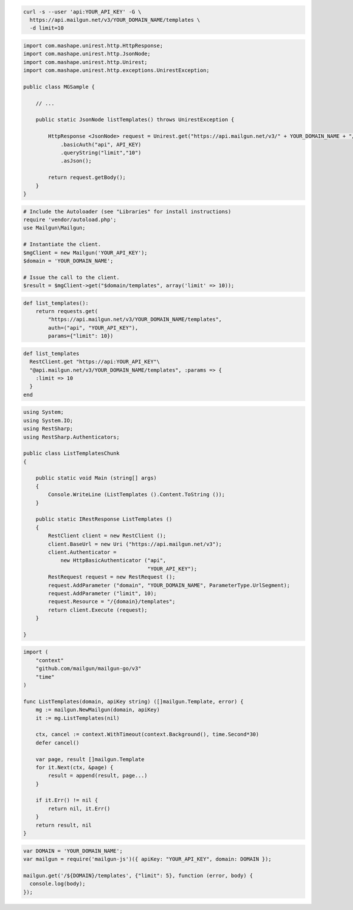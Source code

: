 .. code-block:: bash

  curl -s --user 'api:YOUR_API_KEY' -G \
    https://api.mailgun.net/v3/YOUR_DOMAIN_NAME/templates \
    -d limit=10

.. code-block:: java

 import com.mashape.unirest.http.HttpResponse;
 import com.mashape.unirest.http.JsonNode;
 import com.mashape.unirest.http.Unirest;
 import com.mashape.unirest.http.exceptions.UnirestException;
 
 public class MGSample {
 
     // ...
 
     public static JsonNode listTemplates() throws UnirestException {
 
         HttpResponse <JsonNode> request = Unirest.get("https://api.mailgun.net/v3/" + YOUR_DOMAIN_NAME + "/templates")
             .basicAuth("api", API_KEY)
             .queryString("limit","10")
             .asJson();
 
         return request.getBody();
     }
 }

.. code-block:: php

  # Include the Autoloader (see "Libraries" for install instructions)
  require 'vendor/autoload.php';
  use Mailgun\Mailgun;

  # Instantiate the client.
  $mgClient = new Mailgun('YOUR_API_KEY');
  $domain = 'YOUR_DOMAIN_NAME';
  
  # Issue the call to the client.
  $result = $mgClient->get("$domain/templates", array('limit' => 10));

.. code-block:: py

 def list_templates():
     return requests.get(
         "https://api.mailgun.net/v3/YOUR_DOMAIN_NAME/templates",
         auth=("api", "YOUR_API_KEY"),
         params={"limit": 10})

.. code-block:: rb

 def list_templates
   RestClient.get "https://api:YOUR_API_KEY"\
   "@api.mailgun.net/v3/YOUR_DOMAIN_NAME/templates", :params => {
     :limit => 10
   }
 end

.. code-block:: csharp

 using System;
 using System.IO;
 using RestSharp;
 using RestSharp.Authenticators;

 public class ListTemplatesChunk
 {

     public static void Main (string[] args)
     {
         Console.WriteLine (ListTemplates ().Content.ToString ());
     }

     public static IRestResponse ListTemplates ()
     {
         RestClient client = new RestClient ();
         client.BaseUrl = new Uri ("https://api.mailgun.net/v3");
         client.Authenticator =
             new HttpBasicAuthenticator ("api",
                                         "YOUR_API_KEY");
         RestRequest request = new RestRequest ();
         request.AddParameter ("domain", "YOUR_DOMAIN_NAME", ParameterType.UrlSegment);
         request.AddParameter ("limit", 10);
         request.Resource = "/{domain}/templates";
         return client.Execute (request);
     }

 }

.. code-block:: go

    import (
        "context"
        "github.com/mailgun/mailgun-go/v3"
        "time"
    )

    func ListTemplates(domain, apiKey string) ([]mailgun.Template, error) {
        mg := mailgun.NewMailgun(domain, apiKey)
        it := mg.ListTemplates(nil)

        ctx, cancel := context.WithTimeout(context.Background(), time.Second*30)
        defer cancel()

        var page, result []mailgun.Template
        for it.Next(ctx, &page) {
            result = append(result, page...)
        }

        if it.Err() != nil {
            return nil, it.Err()
        }
        return result, nil
    }

.. code-block:: js

 var DOMAIN = 'YOUR_DOMAIN_NAME';
 var mailgun = require('mailgun-js')({ apiKey: "YOUR_API_KEY", domain: DOMAIN });

 mailgun.get('/${DOMAIN}/templates', {"limit": 5}, function (error, body) {
   console.log(body);
 });

